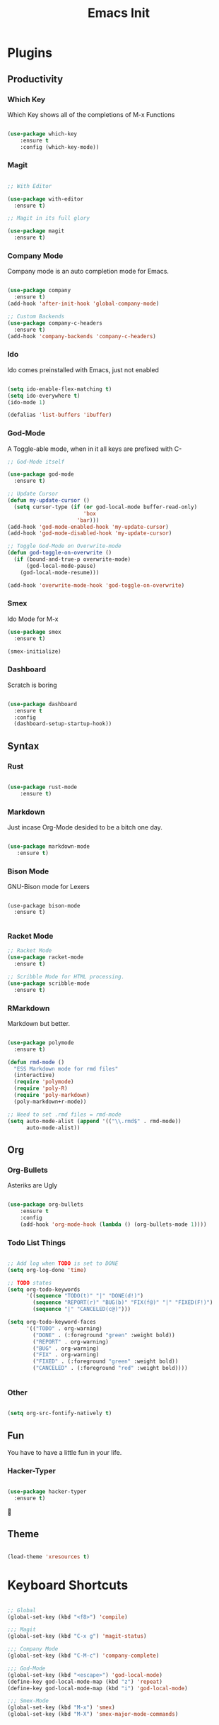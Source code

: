#+TITLE: Emacs Init

* Plugins
** Productivity
*** Which Key
Which Key shows all of the completions of M-x Functions
#+BEGIN_SRC emacs-lisp

(use-package which-key
    :ensure t
    :config (which-key-mode))

#+END_SRC
 
*** Magit
#+BEGIN_SRC emacs-lisp

  ;; With Editor

  (use-package with-editor
    :ensure t)

  ;; Magit in its full glory

  (use-package magit
    :ensure t)

#+END_SRC

*** Company Mode
Company mode is an auto completion mode for Emacs.
#+BEGIN_SRC emacs-lisp

  (use-package company
    :ensure t)
  (add-hook 'after-init-hook 'global-company-mode)

  ;; Custom Backends
  (use-package company-c-headers
    :ensure t)
  (add-hook 'company-backends 'company-c-headers)
#+END_SRC

*** Ido
Ido comes preinstalled with Emacs, just not enabled
#+BEGIN_SRC emacs-lisp

  (setq ido-enable-flex-matching t)
  (setq ido-everywhere t)
  (ido-mode 1)

  (defalias 'list-buffers 'ibuffer)

#+END_SRC

*** God-Mode
A Toggle-able mode, when in it all keys are prefixed with C-
#+BEGIN_SRC emacs-lisp
  ;; God-Mode itself

  (use-package god-mode
    :ensure t)

  ;; Update Cursor
  (defun my-update-cursor ()
    (setq cursor-type (if (or god-local-mode buffer-read-only)
                          'box
                        'bar)))
  (add-hook 'god-mode-enabled-hook 'my-update-cursor)
  (add-hook 'god-mode-disabled-hook 'my-update-cursor)

  ;; Toggle God-Mode on Overwrite-mode
  (defun god-toggle-on-overwrite ()
    (if (bound-and-true-p overwrite-mode)
        (god-local-mode-pause)
      (god-local-mode-resume)))

  (add-hook 'overwrite-mode-hook 'god-toggle-on-overwrite)
#+END_SRC

*** Smex
Ido Mode for M-x
#+BEGIN_SRC emacs-lisp
  (use-package smex
    :ensure t)

  (smex-initialize)

#+END_SRC

*** Dashboard
Scratch is boring
#+BEGIN_SRC emacs-lisp

  (use-package dashboard
    :ensure t
    :config
    (dashboard-setup-startup-hook))

#+END_SRC
** Syntax
*** Rust
#+BEGIN_SRC emacs-lisp

(use-package rust-mode
    :ensure t)

#+END_SRC
    
*** Markdown
Just incase Org-Mode desided to be a bitch one day.
   #+BEGIN_SRC emacs-lisp
        
(use-package markdown-mode
   :ensure t)

   #+END_SRC

*** Bison Mode
GNU-Bison mode for Lexers
#+BEGIN_SRC elisp

  (use-package bison-mode
    :ensure t)

#+END_SRC
*** Racket Mode
#+BEGIN_SRC emacs-lisp
  ;; Racket Mode
  (use-package racket-mode
    :ensure t)

  ;; Scribble Mode for HTML processing.
  (use-package scribble-mode
    :ensure t)

#+END_SRC
*** RMarkdown
Markdown but better.
#+BEGIN_SRC emacs-lisp

  (use-package polymode
    :ensure t)

  (defun rmd-mode ()
    "ESS Markdown mode for rmd files"
    (interactive)
    (require 'polymode)
    (require 'poly-R)
    (require 'poly-markdown)     
    (poly-markdown+r-mode))

  ;; Need to set .rmd files = rmd-mode
  (setq auto-mode-alist (append '(("\\.rmd$" . rmd-mode))
        auto-mode-alist))

#+END_SRC 
** Org
*** Org-Bullets
Asteriks are Ugly
#+BEGIN_SRC emacs-lisp

(use-package org-bullets
    :ensure t
    :config
    (add-hook 'org-mode-hook (lambda () (org-bullets-mode 1))))

#+END_SRC

*** Todo List Things
#+BEGIN_SRC emacs-lisp

  ;; Add log when TODO is set to DONE
  (setq org-log-done 'time)

  ;; TODO states
  (setq org-todo-keywords
        '((sequence "TODO(t)" "|" "DONE(d!)")
          (sequence "REPORT(r)" "BUG(b)" "FIX(f@)" "|" "FIXED(F!)")
          (sequence "|" "CANCELED(c@)")))

  (setq org-todo-keyword-faces
        '(("TODO" . org-warning)
          ("DONE" . (:foreground "green" :weight bold))
          ("REPORT" . org-warning)
          ("BUG" . org-warning)
          ("FIX" . org-warning)
          ("FIXED" . (:foreground "green" :weight bold))
          ("CANCELED" . (:foreground "red" :weight bold))))
          

#+END_SRC

*** Other
#+BEGIN_SRC emacs-lisp

  (setq org-src-fontify-natively t)

#+END_SRC
    
** Fun
   You have to have a little fun in your life.
*** Hacker-Typer
#+BEGIN_SRC emacs-lisp

  (use-package hacker-typer
    :ensure t)

#+END_SRC

** Theme
#+BEGIN_SRC emacs-lisp

  (load-theme 'xresources t)

#+END_SRC
* Keyboard Shortcuts
#+BEGIN_SRC emacs-lisp

  ;; Global
  (global-set-key (kbd "<f8>") 'compile)

  ;;; Magit
  (global-set-key (kbd "C-x g") 'magit-status)

  ;;; Company Mode
  (global-set-key (kbd "C-M-c") 'company-complete)

  ;;; God-Mode
  (global-set-key (kbd "<escape>") 'god-local-mode)
  (define-key god-local-mode-map (kbd "z") 'repeat)
  (define-key god-local-mode-map (kbd "i") 'god-local-mode)

  ;;; Smex-Mode
  (global-set-key (kbd "M-x") 'smex)
  (global-set-key (kbd "M-X") 'smex-major-mode-commands)

#+END_SRC
